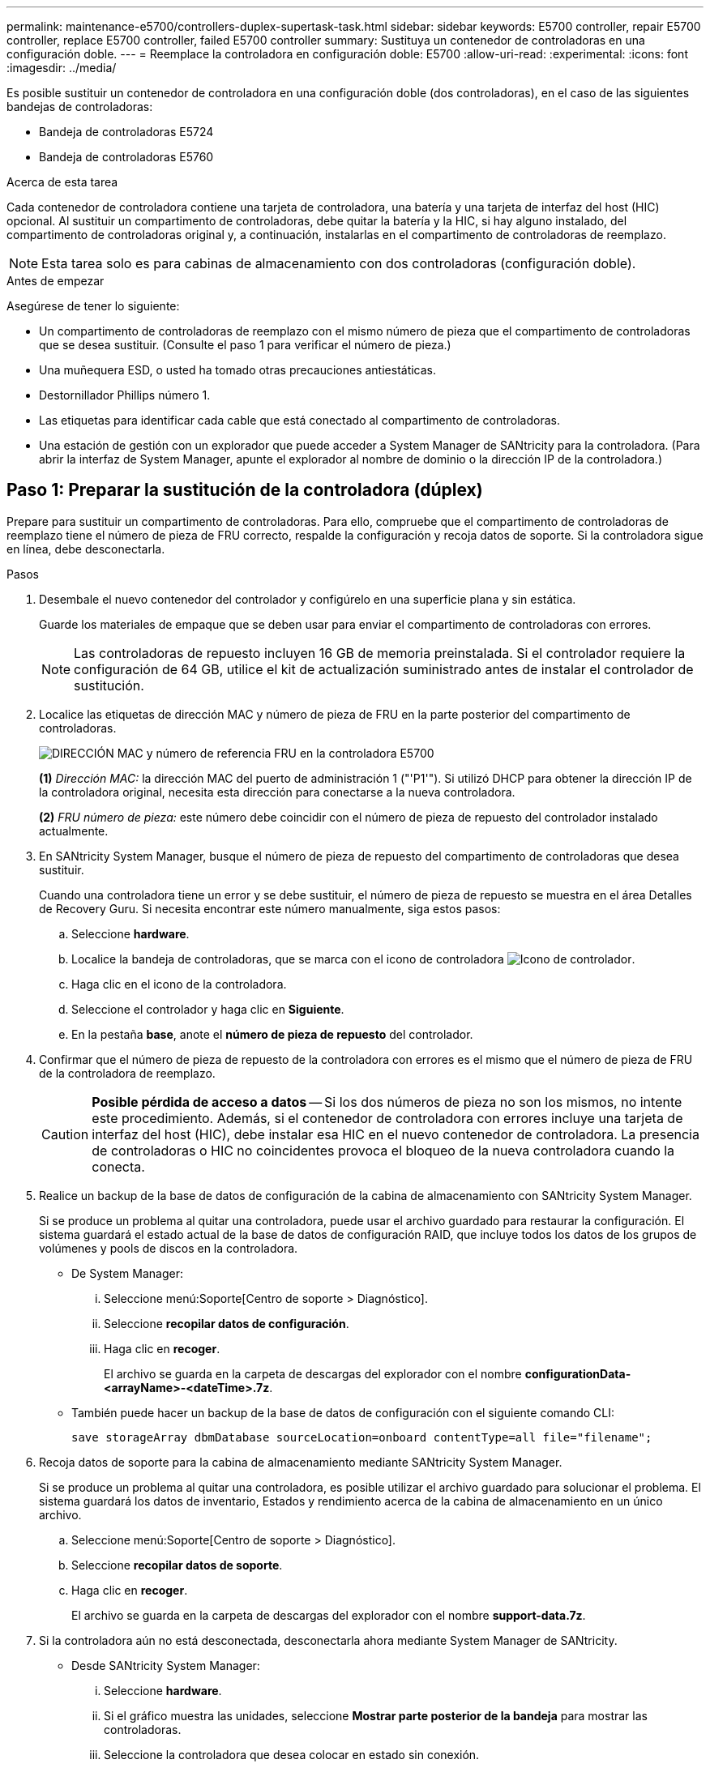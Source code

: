 ---
permalink: maintenance-e5700/controllers-duplex-supertask-task.html 
sidebar: sidebar 
keywords: E5700 controller, repair E5700 controller, replace E5700 controller, failed E5700 controller 
summary: Sustituya un contenedor de controladoras en una configuración doble. 
---
= Reemplace la controladora en configuración doble: E5700
:allow-uri-read: 
:experimental: 
:icons: font
:imagesdir: ../media/


[role="lead"]
Es posible sustituir un contenedor de controladora en una configuración doble (dos controladoras), en el caso de las siguientes bandejas de controladoras:

* Bandeja de controladoras E5724
* Bandeja de controladoras E5760


.Acerca de esta tarea
Cada contenedor de controladora contiene una tarjeta de controladora, una batería y una tarjeta de interfaz del host (HIC) opcional. Al sustituir un compartimento de controladoras, debe quitar la batería y la HIC, si hay alguno instalado, del compartimento de controladoras original y, a continuación, instalarlas en el compartimento de controladoras de reemplazo.


NOTE: Esta tarea solo es para cabinas de almacenamiento con dos controladoras (configuración doble).

.Antes de empezar
Asegúrese de tener lo siguiente:

* Un compartimento de controladoras de reemplazo con el mismo número de pieza que el compartimento de controladoras que se desea sustituir. (Consulte el paso 1 para verificar el número de pieza.)
* Una muñequera ESD, o usted ha tomado otras precauciones antiestáticas.
* Destornillador Phillips número 1.
* Las etiquetas para identificar cada cable que está conectado al compartimento de controladoras.
* Una estación de gestión con un explorador que puede acceder a System Manager de SANtricity para la controladora. (Para abrir la interfaz de System Manager, apunte el explorador al nombre de dominio o la dirección IP de la controladora.)




== Paso 1: Preparar la sustitución de la controladora (dúplex)

Prepare para sustituir un compartimento de controladoras. Para ello, compruebe que el compartimento de controladoras de reemplazo tiene el número de pieza de FRU correcto, respalde la configuración y recoja datos de soporte. Si la controladora sigue en línea, debe desconectarla.

.Pasos
. Desembale el nuevo contenedor del controlador y configúrelo en una superficie plana y sin estática.
+
Guarde los materiales de empaque que se deben usar para enviar el compartimento de controladoras con errores.

+

NOTE: Las controladoras de repuesto incluyen 16 GB de memoria preinstalada. Si el controlador requiere la configuración de 64 GB, utilice el kit de actualización suministrado antes de instalar el controlador de sustitución.

. Localice las etiquetas de dirección MAC y número de pieza de FRU en la parte posterior del compartimento de controladoras.
+
image::../media/e5700_mac_address_and_fru_part_number.png[DIRECCIÓN MAC y número de referencia FRU en la controladora E5700]

+
*(1)* _Dirección MAC:_ la dirección MAC del puerto de administración 1 ("'P1'"). Si utilizó DHCP para obtener la dirección IP de la controladora original, necesita esta dirección para conectarse a la nueva controladora.

+
*(2)* _FRU número de pieza:_ este número debe coincidir con el número de pieza de repuesto del controlador instalado actualmente.

. En SANtricity System Manager, busque el número de pieza de repuesto del compartimento de controladoras que desea sustituir.
+
Cuando una controladora tiene un error y se debe sustituir, el número de pieza de repuesto se muestra en el área Detalles de Recovery Guru. Si necesita encontrar este número manualmente, siga estos pasos:

+
.. Seleccione *hardware*.
.. Localice la bandeja de controladoras, que se marca con el icono de controladora image:../media/sam1130_ss_hardware_controller_icon_maint-e5700.gif["Icono de controlador"].
.. Haga clic en el icono de la controladora.
.. Seleccione el controlador y haga clic en *Siguiente*.
.. En la pestaña *base*, anote el *número de pieza de repuesto* del controlador.


. Confirmar que el número de pieza de repuesto de la controladora con errores es el mismo que el número de pieza de FRU de la controladora de reemplazo.
+

CAUTION: *Posible pérdida de acceso a datos* -- Si los dos números de pieza no son los mismos, no intente este procedimiento. Además, si el contenedor de controladora con errores incluye una tarjeta de interfaz del host (HIC), debe instalar esa HIC en el nuevo contenedor de controladora. La presencia de controladoras o HIC no coincidentes provoca el bloqueo de la nueva controladora cuando la conecta.

. Realice un backup de la base de datos de configuración de la cabina de almacenamiento con SANtricity System Manager.
+
Si se produce un problema al quitar una controladora, puede usar el archivo guardado para restaurar la configuración. El sistema guardará el estado actual de la base de datos de configuración RAID, que incluye todos los datos de los grupos de volúmenes y pools de discos en la controladora.

+
** De System Manager:
+
... Seleccione menú:Soporte[Centro de soporte > Diagnóstico].
... Seleccione *recopilar datos de configuración*.
... Haga clic en *recoger*.
+
El archivo se guarda en la carpeta de descargas del explorador con el nombre *configurationData-<arrayName>-<dateTime>.7z*.



** También puede hacer un backup de la base de datos de configuración con el siguiente comando CLI:
+
`save storageArray dbmDatabase sourceLocation=onboard contentType=all file="filename";`



. Recoja datos de soporte para la cabina de almacenamiento mediante SANtricity System Manager.
+
Si se produce un problema al quitar una controladora, es posible utilizar el archivo guardado para solucionar el problema. El sistema guardará los datos de inventario, Estados y rendimiento acerca de la cabina de almacenamiento en un único archivo.

+
.. Seleccione menú:Soporte[Centro de soporte > Diagnóstico].
.. Seleccione *recopilar datos de soporte*.
.. Haga clic en *recoger*.
+
El archivo se guarda en la carpeta de descargas del explorador con el nombre *support-data.7z*.



. Si la controladora aún no está desconectada, desconectarla ahora mediante System Manager de SANtricity.
+
** Desde SANtricity System Manager:
+
... Seleccione *hardware*.
... Si el gráfico muestra las unidades, seleccione *Mostrar parte posterior de la bandeja* para mostrar las controladoras.
... Seleccione la controladora que desea colocar en estado sin conexión.
... En el menú contextual, seleccione *colocar fuera de línea* y confirme que desea realizar la operación.
+

NOTE: Si accede a System Manager de SANtricity con la controladora que intenta desconectar, se muestra un mensaje de SANtricity System Manager no disponible. Seleccione *conectarse a una conexión de red alternativa* para acceder automáticamente al Administrador del sistema de SANtricity utilizando el otro controlador.



** Como alternativa, puede desconectar las controladoras utilizando los siguientes comandos de la CLI:
+
*Para el controlador A:* `set controller [a] availability=offline`

+
*Para el controlador B:* `set controller [b] availability=offline`



. Espere a que System Manager de SANtricity actualice el estado de la controladora a sin conexión.
+

CAUTION: No inicie ninguna otra operación hasta que se haya actualizado el estado.

. Seleccione *Volver a comprobar* en Recovery Guru y confirme que el campo *Aceptar para eliminar* en el área Detalles muestra *Sí*, lo que indica que es seguro eliminar este componente.




== Paso 2: Quitar el contenedor de la controladora (dúplex)

Quite un compartimento de controladoras para sustituir el compartimento con errores por uno nuevo.

.Pasos
. Coloque una muñequera ESD o tome otras precauciones antiestáticas.
. Etiquete cada cable conectado al compartimento de controladoras.
. Desconecte todos los cables del compartimento de controladoras.
+

CAUTION: Para evitar un rendimiento degradado, no gire, pliegue, pellizque ni pellizque los cables.

. Si el contenedor de controladoras tiene una HIC que utiliza transceptores SFP+, quite los SFP.
+
Como debe quitar la HIC del compartimento de controladoras con errores, debe quitar todos los SFP de los puertos HIC. Sin embargo, puede dejar cualquier SFP instalado en los puertos de host de la placa base. Cuando vuelva a conectar los cables, puede mover esos SFP al nuevo compartimento de controladoras.

. Confirme que el LED Cache Active de la parte posterior de la controladora está apagado.
. Apriete el pestillo de la palanca de leva hasta que se suelte y, a continuación, abra la palanca de leva a la derecha para liberar el contenedor del controlador de la bandeja.
+
La siguiente figura muestra un ejemplo de una bandeja de controladoras E5724:

+
image::../media/28_dwg_e2824_remove_controller_canister_maint-e5700.gif[Quite el contenedor de la controladora]

+
*(1)* _Controller canister_

+
*(2)* _Cam handle_

+
En la siguiente figura, se muestra un ejemplo de bandeja de controladoras E5760:

+
image::../media/28_dwg_e2860_add_controller_canister_maint-e5700.gif[Quite el contenedor de la controladora]

+
*(1)* _Controller canister_

+
*(2)* _Cam handle_

. Con dos manos y el asa de leva, deslice el recipiente del controlador para sacarlo del estante.
+

CAUTION: Utilice siempre dos manos para admitir el peso de un compartimento de controladoras.

+
Si va a retirar el compartimento de controladoras de una bandeja de controladoras E5724, una solapa se balancea hasta bloquearlo para ayudar a mantener el flujo de aire y la refrigeración.

. Gire el contenedor del controlador de manera que la cubierta extraíble quede orientada hacia arriba.
. Coloque el contenedor del controlador sobre una superficie plana y libre de estática.




== Paso 3: Extracción de la batería (dúplex)

Extraiga la batería para poder instalar la nueva controladora.

.Pasos
. Retire la cubierta del contenedor del controlador presionando el botón hacia abajo y deslizando la cubierta hacia fuera.
. Confirme que el LED verde dentro del controlador (entre la batería y los DIMM) está apagado.
+
Si este LED verde está encendido, el controlador sigue utilizando la batería. Debe esperar a que este LED se apague antes de quitar los componentes.

+
image::../media/28_dwg_e2800_internal_cache_active_led_maint-e5700.gif[LED de caché interna activa]

+
*(1)* _Internal Cache Active LED_

+
*(2)* _Battery_

. Localice el pestillo de liberación azul de la batería.
. Para quitar el pestillo de liberación de la batería, empuje el pestillo de liberación hacia abajo y hacia fuera del compartimento de la controladora.
+
image::../media/28_dwg_e2800_remove_battery_maint-e5700.gif[Retire la batería]

+
*(1)* _pestillo de liberación de la batería_

+
*(2)* _Battery_

. Levante la batería y sáquela del compartimento de la controladora.




== Paso 4: Quitar la tarjeta de interfaz del host (dúplex)

Si el contenedor de controladora incluye una tarjeta de interfaz del host (HIC), quite la HIC del contenedor de controladora original para poder reutilizarla en el nuevo contenedor de controladora.

.Pasos
. Con un destornillador Phillips del número 1, quite los tornillos que conectan la placa frontal de HIC al compartimento de controladoras.
+
Hay cuatro tornillos: Uno en la parte superior, uno en el lateral y dos en la parte delantera.

+
image::../media/28_dwg_e2800_hic_faceplace_screws_maint-e5700.gif[Retire la placa frontal del controlador]

. Quite la placa frontal de HIC.
. Con los dedos o un destornillador Phillips, afloje los tres tornillos de ajuste manual que fijan la HIC a la tarjeta controladora.
. Retire con cuidado la tarjeta HIC de la tarjeta controladora levantando la tarjeta y deslizándola hacia atrás.
+

NOTE: Tenga cuidado de no arañar ni golpear los componentes en la parte inferior de la HIC o en la parte superior de la tarjeta de la controladora.

+
image::../media/28_dwg_e2800_hic_thumbscrews_maint-e5700.gif[Retire la HIC de la tarjeta de la controladora]

+
*(1)* _Tarjeta de interfaz del host (HIC)_

+
*(2)* _thumbtornillos_

. Coloque la HIC en una superficie sin estática.




== Paso 5: Instalación de la batería (dúplex)

Instale la batería en el compartimento de controladoras de reemplazo. Puede instalar la batería que quitó del compartimento de controladoras original o instalar una batería nueva que haya pedido.

.Pasos
. Gire el compartimento del controlador de repuesto para que la cubierta extraíble quede orientada hacia arriba.
. Presione el botón de cubierta y deslice la cubierta hacia fuera.
. Oriente el compartimento de la controladora de manera que la ranura de la batería esté orientada hacia usted.
. Inserte la batería en el compartimento del controlador ligeramente hacia abajo.
+
Debe insertar la brida metálica en la parte frontal de la batería en la ranura de la parte inferior del compartimento del controlador y deslizar la parte superior de la batería por debajo del pasador de alineación pequeño en el lado izquierdo del contenedor.

. Mueva el pestillo de la batería hacia arriba para fijar la batería.
+
Cuando el pestillo hace clic en su lugar, la parte inferior del pestillo se engancha a una ranura metálica del chasis.

+
image::../media/28_dwg_e2800_insert_battery_maint-e5700.gif[Vuelva a instalar la batería]

+
*(1)* _pestillo de liberación de la batería_

+
*(2)* _Battery_

. Gire el compartimento de controladoras para confirmar que la batería se ha instalado correctamente.
+

CAUTION: *Posible daño de hardware* -- la brida metálica de la parte frontal de la batería debe estar completamente insertada en la ranura del contenedor del controlador (como se muestra en la primera figura). Si la batería no está instalada correctamente (como se muestra en la segunda figura), la brida metálica podría entrar en contacto con la placa del controlador, causando daños al controlador cuando se aplica alimentación.

+
** *Correcto* -- la brida metálica de la batería está completamente insertada en la ranura del controlador:
+
image:../media/28_dwg_e2800_battery_flange_ok_maint-e5700.gif["Corrija la brida metálica"]

** *Incorrecto* -- la brida metálica de la batería no está insertada en la ranura del controlador:
+
image:../media/28_dwg_e2800_battery_flange_not_ok_maint-e5700.gif["Brida metálica incorrecta"]







== Paso 6: Instalar la tarjeta de interfaz del host (dúplex)

Si quitó una HIC del contenedor de controladora original, debe instalar esa HIC en el contenedor de controladora nuevo.

.Pasos
. Con un destornillador Phillips del número 1, quite los cuatro tornillos que fijan la placa frontal vacía al compartimento de la controladora de repuesto y quite la placa frontal.
. Alinee los tres tornillos de ajuste manual de la HIC con los orificios correspondientes de la controladora y alinee el conector de la parte inferior de la HIC con el conector de la interfaz HIC de la tarjeta controladora.
+
Tenga cuidado de no arañar ni golpear los componentes en la parte inferior de la HIC o en la parte superior de la tarjeta de la controladora.

. Baje con cuidado la HIC en su lugar y coloque el conector de la HIC presionando suavemente en la HIC.
+

CAUTION: *Posible daño en el equipo* -- tenga mucho cuidado de no pellizcar el conector de la cinta de oro para los LED del controlador entre la HIC y los tornillos de mariposa.

+
image::../media/28_dwg_e2800_hic_thumbscrews_maint-e5700.gif['Volver a instalar HIC en la tarjeta del controlador]

+
*(1)* _Tarjeta de interfaz del host (HIC)_

+
*(2)* _thumbtornillos_

. Apriete a mano los tornillos de mariposa HIC.
+
No utilice un destornillador, o puede apretar los tornillos en exceso.

. Con un destornillador Phillips del número 1, conecte la placa frontal de la HIC que quitó del compartimento de controladoras original al nuevo compartimento de controladoras con cuatro tornillos.
+
image::../media/28_dwg_e2800_hic_faceplace_screws_maint-e5700.gif[Vuelva a instalar la placa frontal]





== Paso 7: Instale un nuevo compartimento de controladoras (doble)

Después de instalar la batería y la tarjeta de interfaz del host (HIC), si se instaló inicialmente uno, es posible instalar el nuevo compartimento de controladoras en la bandeja de controladoras.

.Pasos
. Vuelva a instalar la cubierta en el contenedor del controlador deslizando la cubierta de atrás hacia delante hasta que el botón haga clic.
. Gire el contenedor del controlador de manera que la cubierta extraíble quede orientada hacia abajo.
. Con el asa de leva en la posición abierta, deslice completamente el contenedor del controlador en la bandeja del controlador.
+
image::../media/28_dwg_e2824_remove_controller_canister_maint-e5700.gif[Instale el compartimento de controladoras]

+
*(1)* _Controller canister_

+
*(2)* _Cam handle_

+
image::../media/28_dwg_e2860_add_controller_canister_maint-e5700.gif[Instale el compartimento de controladoras]

+
*(1)* _Controller canister_

+
*(2)* _Cam handle_

. Mueva la palanca de leva hacia la izquierda para bloquear el contenedor del controlador en su lugar.
. Instale los SFP desde la controladora original en los puertos de host de la controladora nueva y vuelva a conectar todos los cables.
+
Si está usando más de un protocolo de host, asegúrese de instalar los SFP en los puertos de host correctos.

. Si la controladora original utilizó DHCP para la dirección IP, busque la dirección MAC en la etiqueta ubicada en la parte posterior de la controladora de reemplazo. Solicite al administrador de red que asocie la red DNS y la dirección IP de la controladora que quitó con la dirección MAC de la controladora de reemplazo.
+

NOTE: Si la controladora original no utilizó DHCP para la dirección IP, la nueva controladora adoptará la dirección IP de la controladora que quitó.





== Paso 8: Sustitución completa de la controladora (dúplex)

Coloque la controladora en línea, recoja datos de soporte y reanude operaciones.

.Pasos
. Cuando se arranque la controladora, compruebe los LED de la controladora y la pantalla de siete segmentos.
+
Cuando se restablece la comunicación con otra controladora:

+
** La pantalla de siete segmentos muestra la secuencia de repetición *OS*, *OL*, *_blank_* para indicar que el controlador está sin conexión.
** El LED de atención ámbar permanece encendido.
** Los LED Host Link pueden estar encendidos, parpadeando o apagados, según la interfaz del host. image:../media/e5700_hic_3_callouts_maint-e5700.gif["Indicadores LED de la controladora E5700"]
+
*(1)* _Host Link LEDs_

+
*(2)* _LED de atención (ámbar)_

+
*(3)* _pantalla de siete segmentos_



. Compruebe los códigos de la pantalla de siete segmentos de la controladora cuando vuelva a estar online. Si la pantalla muestra una de las siguientes secuencias de repetición, extraiga inmediatamente el controlador.
+
** *OE*, *L0*, *_blank_* (controladores que no coinciden)
** *OE*, *L6*, *_blank_* (HIC no admitida)
+

CAUTION: *Posible pérdida de acceso a datos* -- Si el controlador que acaba de instalar muestra uno de estos códigos, y el otro controlador se restablece por cualquier razón, el segundo controlador también podría bloquearse.



. Cuando la controladora vuelva a estar en línea, compruebe si se notificó una discrepancia NVSRAM en Recovery Guru.
+
.. Si se informa de una discrepancia de NVSRAM, actualice NVSRAM con el siguiente comando SMcli:
+
[listing]
----
SMcli <controller A IP> <controller B IP> -u admin -p <password> -k -c "download storageArray NVSRAM file=\"C:\Users\testuser\Downloads\NVSRAM .dlp file>\" forceDownload=TRUE;"
----
+
La `-k` el parámetro se requiere si la cabina no es https segura.



+

NOTE: Si no se puede completar el comando SMcli, póngase en contacto con https://www.netapp.com/company/contact-us/support/["Asistencia técnica de NetApp"^] o inicie sesión en https://mysupport.netapp.com["Sitio de soporte de NetApp"^] para crear un caso.

. Confirme que el estado del sistema es óptimo y compruebe los LED de atención de la bandeja de controladoras.
+
Si el estado no es óptimo o si alguno de los LED de atención está encendido, confirme que todos los cables están correctamente asentados y que el compartimento de controladoras esté instalado correctamente. Si es necesario, quite y vuelva a instalar el compartimento de controladoras.

+

NOTE: Si no puede resolver el problema, póngase en contacto con el soporte técnico.

. Si es necesario, redistribuya los volúmenes de vuelta a su propietario preferido mediante System Manager de SANtricity.
+
.. Seleccione MENU:Storage[Volumes].
.. Seleccione MENU:More[redistribuir volúmenes].


. Haga clic en menu:Hardware[Soporte > Centro de actualización] para asegurarse de que las versiones de firmware y NVSRAM del sistema estén en los niveles deseados.
+
Si es necesario, instale la versión más reciente.

. Si es necesario, recoja datos de soporte para la cabina de almacenamiento mediante System Manager de SANtricity.
+
.. Seleccione menú:Soporte[Centro de soporte > Diagnóstico].
.. Seleccione *recopilar datos de soporte*.
.. Haga clic en *recoger*.
+
El archivo se guarda en la carpeta de descargas del explorador con el nombre *support-data.7z*.





.El futuro
Se completó el reemplazo de una controladora. Es posible reanudar las operaciones normales.

